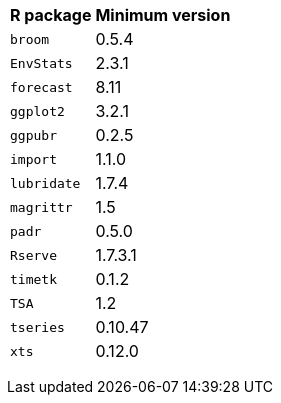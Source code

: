 +++<table>++++++<tr>++++++<th>+++R package+++</th>++++++<th>+++Minimum version+++</th>++++++</tr>+++
+++<tr>++++++<td>++++++<code>+++broom+++</code>++++++</td>++++++<td>+++0.5.4+++</td>++++++</tr>+++
+++<tr>++++++<td>++++++<code>+++EnvStats+++</code>++++++</td>++++++<td>+++2.3.1+++</td>++++++</tr>+++
+++<tr>++++++<td>++++++<code>+++forecast+++</code>++++++</td>++++++<td>+++8.11+++</td>++++++</tr>+++
+++<tr>++++++<td>++++++<code>+++ggplot2+++</code>++++++</td>++++++<td>+++3.2.1+++</td>++++++</tr>+++
+++<tr>++++++<td>++++++<code>+++ggpubr+++</code>++++++</td>++++++<td>+++0.2.5+++</td>++++++</tr>+++
+++<tr>++++++<td>++++++<code>+++import+++</code>++++++</td>++++++<td>+++1.1.0+++</td>++++++</tr>+++
+++<tr>++++++<td>++++++<code>+++lubridate+++</code>++++++</td>++++++<td>+++1.7.4+++</td>++++++</tr>+++
+++<tr>++++++<td>++++++<code>+++magrittr+++</code>++++++</td>++++++<td>+++1.5+++</td>++++++</tr>+++
+++<tr>++++++<td>++++++<code>+++padr+++</code>++++++</td>++++++<td>+++0.5.0+++</td>++++++</tr>+++
+++<tr>++++++<td>++++++<code>+++Rserve+++</code>++++++</td>++++++<td>+++1.7.3.1+++</td>++++++</tr>+++
+++<tr>++++++<td>++++++<code>+++timetk+++</code>++++++</td>++++++<td>+++0.1.2+++</td>++++++</tr>+++
+++<tr>++++++<td>++++++<code>+++TSA+++</code>++++++</td>++++++<td>+++1.2+++</td>++++++</tr>+++
+++<tr>++++++<td>++++++<code>+++tseries+++</code>++++++</td>++++++<td>+++0.10.47+++</td>++++++</tr>+++
+++<tr>++++++<td>++++++<code>+++xts+++</code>++++++</td>++++++<td>+++0.12.0+++</td>++++++</tr>++++++</table>+++
